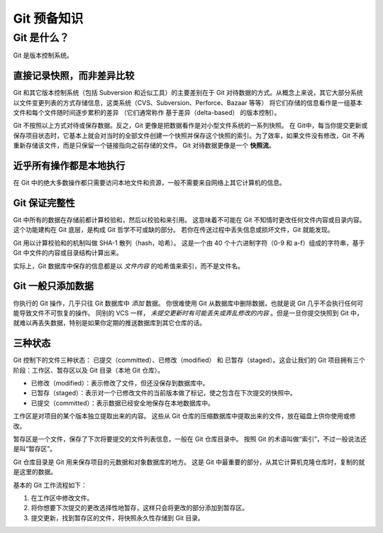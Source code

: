 ===========================
Git 预备知识
===========================

Git 是什么？
=================

Git 是版本控制系统。

直接记录快照，而非差异比较
-------------------------------------

Git 和其它版本控制系统（包括 Subversion 和近似工具）的主要差别在于 Git 对待数据的方式。从概念上来说，其它大部分系统以文件变更列表的方式存储信息，这类系统（CVS、Subversion、Perforce、Bazaar 等等） 将它们存储的信息看作是一组基本文件和每个文件随时间逐步累积的差异 （它们通常称作 基于差异（delta-based） 的版本控制）。

.. image:: ../../../img/git/version-control-figure4.png
   :alt: 存储每个文件与初始版本的差异

Git 不按照以上方式对待或保存数据。反之，Git 更像是把数据看作是对小型文件系统的一系列快照。 在 Git中，每当你提交更新或保存项目状态时，它基本上就会对当时的全部文件创建一个快照并保存这个快照的索引。为了效率，如果文件没有修改，Git 不再重新存储该文件，而是只保留一个链接指向之前存储的文件。 Git 对待数据更像是一个 **快照流**。


.. image:: ../../../img/git/version-control-figure5.png
   :alt: 存储项目随时间改变的快照.



近乎所有操作都是本地执行
-----------------------------


在 Git 中的绝大多数操作都只需要访问本地文件和资源，一般不需要来自网络上其它计算机的信息。


Git 保证完整性
-------------------

Git 中所有的数据在存储前都计算校验和，然后以校验和来引用。 这意味着不可能在 Git 不知情时更改任何文件内容或目录内容。 这个功能建构在 Git 底层，是构成 Git 哲学不可或缺的部分。 若你在传送过程中丢失信息或损坏文件，Git 就能发现。

Git 用以计算校验和的机制叫做 SHA-1 散列（hash，哈希）。 这是一个由 40 个十六进制字符（0-9 和 a-f）组成的字符串，基于 Git 中文件的内容或目录结构计算出来。

实际上，Git 数据库中保存的信息都是以 *文件内容* 的哈希值来索引，而不是文件名。

Git 一般只添加数据
---------------------------------------

你执行的 Git 操作，几乎只往 Git 数据库中 *添加* 数据。 你很难使用 Git 从数据库中删除数据，也就是说 Git 几乎不会执行任何可能导致文件不可恢复的操作。 同别的 VCS 一样， *未提交更新时有可能丢失或弄乱修改的内容* 。但是一旦你提交快照到 Git 中， 就难以再丢失数据，特别是如果你定期的推送数据库到其它仓库的话。


三种状态
-----------------------


Git 控制下的文件三种状态： 已提交（committed）、已修改（modified） 和 已暂存（staged）。这会让我们的 Git 项目拥有三个阶段：工作区、暂存区以及 Git 目录（本地 Git 仓库）。

* 已修改（modified）：表示修改了文件，但还没保存到数据库中。
* 已暂存（staged）：表示对一个已修改文件的当前版本做了标记，使之包含在下次提交的快照中。
* 已提交（committed）：表示数据已经安全地保存在本地数据库中。

.. image:: ../../../img/git/version-control-figure6.png
   :alt: 工作目录、暂存区域以及 Git 仓库


工作区是对项目的某个版本独立提取出来的内容。 这些从 Git 仓库的压缩数据库中提取出来的文件，放在磁盘上供你使用或修改。

暂存区是一个文件，保存了下次将要提交的文件列表信息，一般在 Git 仓库目录中。 按照 Git 的术语叫做“索引”，不过一般说法还是叫“暂存区”。

Git 仓库目录是 Git 用来保存项目的元数据和对象数据库的地方。 这是 Git 中最重要的部分，从其它计算机克隆仓库时，复制的就是这里的数据。

基本的 Git 工作流程如下：

1. 在工作区中修改文件。
2. 将你想要下次提交的更改选择性地暂存，这样只会将更改的部分添加到暂存区。
3. 提交更新，找到暂存区的文件，将快照永久性存储到 Git 目录。


